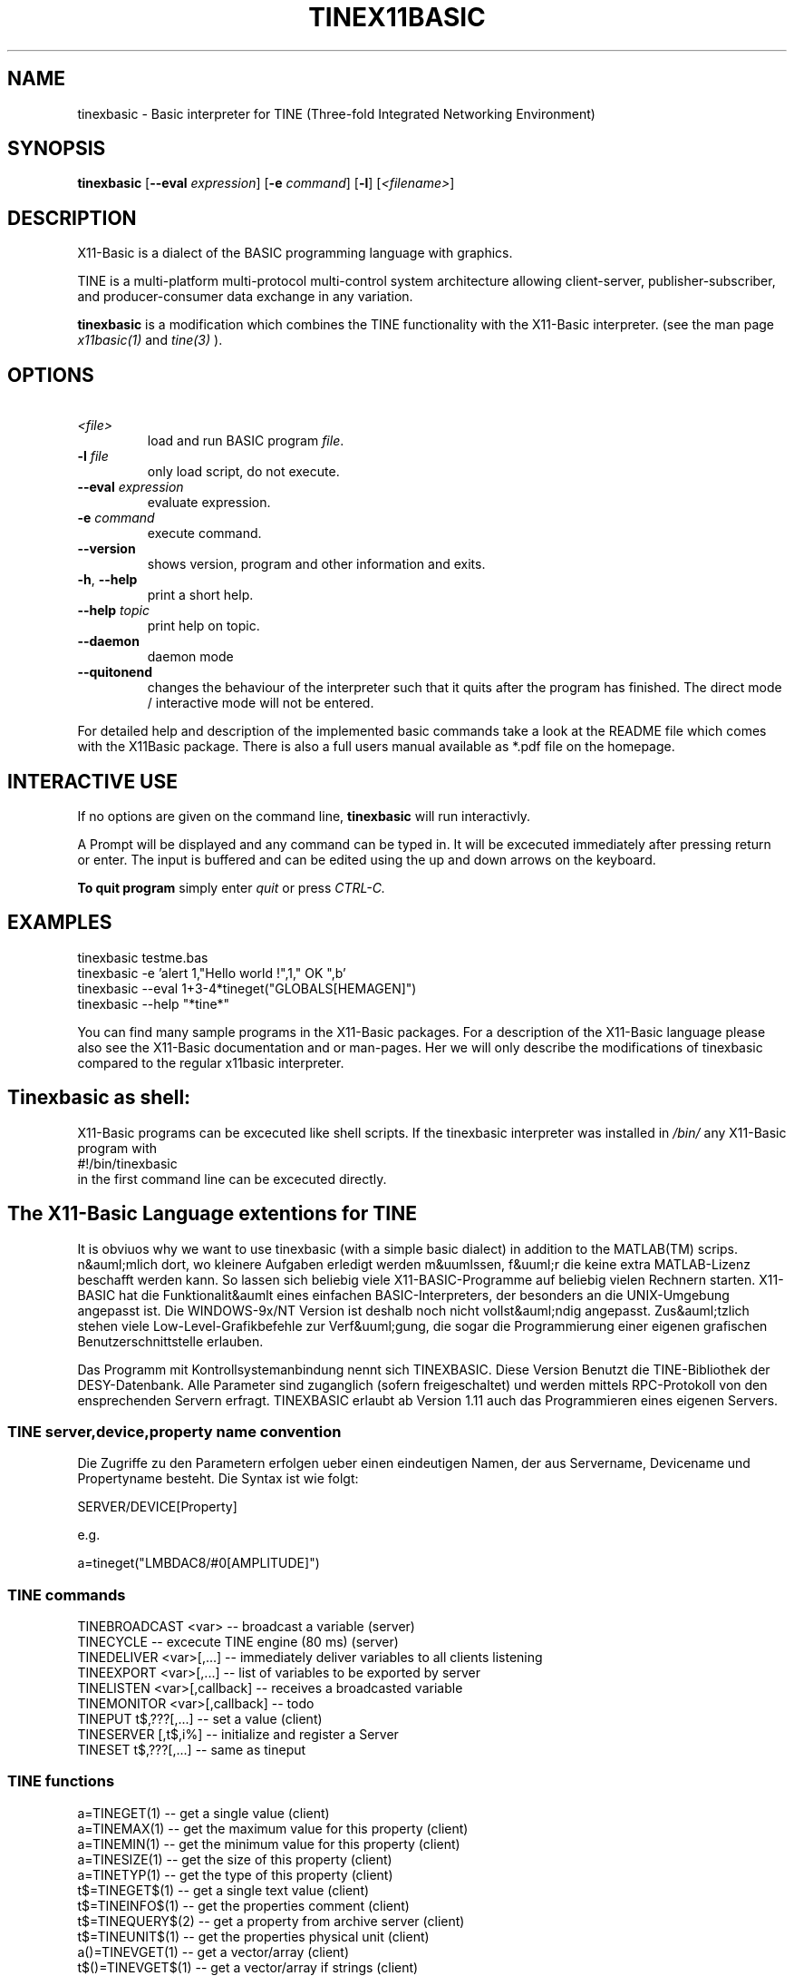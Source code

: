 .TH TINEX11BASIC 1 10-Aug-2004 "Version 1.13" "X11-Basic"
.SH NAME
tinexbasic \- Basic interpreter for TINE (Three-fold Integrated Networking 
Environment)
.SH SYNOPSIS
.B tinexbasic
[\fB\-\-eval\fR \fIexpression\fR]
[\fB\-e\fR \fIcommand\fR]
[\fB\-l\fR]
[\fI<filename>\fR]


.SH DESCRIPTION

X11-Basic is a dialect of the BASIC programming language with graphics.


TINE is a multi-platform multi-protocol multi-control system architecture
allowing client-server, publisher-subscriber, and producer-consumer data 
exchange in any variation.

.B tinexbasic 
is a modification which combines the TINE functionality with the
X11-Basic interpreter.
(see the man page 
.I x11basic(1)
and
.I tine(3)
).


.SH OPTIONS
.TP
.BR \ \fI<file>\fR
load and run BASIC program \fIfile\fR.
.TP
.BR \-l " " \fIfile\fR
only load script, do not execute.
.TP
.BR \-\-eval " " \fIexpression\fR
evaluate expression.
.TP
.BR \-e " " \fIcommand\fR
execute command.
.TP
.BR \-\-version
shows version, program and other information and exits.
.TP
.BR \-h ", " \-\-help
print a short help.
.TP
.BR \-\-help " " \fItopic\fR
print help on topic.
.TP
.BR \-\-daemon
daemon mode
.TP
.BR \-\-quitonend
changes the behaviour of the interpreter such that it quits after the program 
has finished. 
The direct mode / interactive mode will not be entered.
.PP
For detailed help and description of the implemented basic commands take a look
at the README file which comes with the X11Basic package. There is also a full
users manual available as *.pdf file on the homepage.

.SH INTERACTIVE USE
If no options are given on the command line, 
.B tinexbasic
will run interactivly.

A Prompt will be displayed and any command can be typed in. It will be
excecuted immediately after pressing return or enter. 
The input is buffered and can be edited using the up and down 
arrows on the keyboard.
 
.B To quit program
simply enter 
.IR quit
or press 
.IR CTRL-C.
.SH EXAMPLES
.nf
tinexbasic testme.bas
tinexbasic -e 'alert 1,"Hello world !",1," OK ",b'
tinexbasic --eval 1+3-4*tineget("GLOBALS[HEMAGEN]")
tinexbasic --help "*tine*"
.fi

You can find many sample programs in the X11-Basic packages. For a description
of the X11-Basic language please also see the X11-Basic documentation and or
man-pages. Her we will only describe the modifications of tinexbasic compared to
the regular x11basic interpreter. 

.SH Tinexbasic as shell:
X11-Basic programs can be excecuted like shell scripts.
If the tinexbasic interpreter was installed in 
.I /bin/
any X11-Basic program with
.nf
 #!/bin/tinexbasic
.fi
in the first command line can be excecuted directly.

.SH The X11-Basic Language extentions for TINE

It is obviuos why we want to use tinexbasic (with a simple basic dialect) in
addition to the MATLAB(TM) scrips. n&auml;mlich dort, wo kleinere Aufgaben
erledigt werden m&uumlssen, f&uuml;r die keine extra MATLAB-Lizenz beschafft
werden kann. So lassen sich beliebig viele X11-BASIC-Programme auf beliebig
vielen Rechnern starten. X11-BASIC hat die Funktionalit&aumlt eines einfachen
BASIC-Interpreters, der besonders an die UNIX-Umgebung angepasst ist. Die
WINDOWS-9x/NT Version ist deshalb noch nicht vollst&auml;ndig angepasst. 
Zus&auml;tzlich stehen viele Low-Level-Grafikbefehle zur Verf&uuml;gung, die
sogar die Programmierung einer eigenen grafischen Benutzerschnittstelle
erlauben.

Das Programm mit Kontrollsystemanbindung nennt sich TINEXBASIC. Diese Version
Benutzt die TINE-Bibliothek der DESY-Datenbank. Alle Parameter sind zuganglich
(sofern freigeschaltet) und werden mittels RPC-Protokoll von den ensprechenden
Servern erfragt. TINEXBASIC erlaubt ab Version 1.11 auch das Programmieren
eines eigenen Servers.


.SS TINE server,device,property name convention

Die Zugriffe zu den Parametern erfolgen ueber einen eindeutigen Namen, der aus
Servername, Devicename und Propertyname besteht. Die Syntax ist wie folgt:

.nf
SERVER/DEVICE[Property]
.fi

e.g.

.nf
a=tineget("LMBDAC8/#0[AMPLITUDE]")
.fi


.SS TINE commands

.nf
TINEBROADCAST <var>          -- broadcast a variable (server)
TINECYCLE                    -- excecute TINE engine (80 ms) (server)
TINEDELIVER <var>[,...]      -- immediately deliver variables to all clients listening
TINEEXPORT <var>[,...]       -- list of variables to be exported by server
TINELISTEN <var>[,callback]  -- receives a broadcasted variable
TINEMONITOR <var>[,callback] -- todo
TINEPUT t$,???[,...]    -- set a value (client)
TINESERVER [,t$,i%]     -- initialize and register a Server
TINESET t$,???[,...]    -- same as tineput
.fi



.SS TINE functions
.nf
a=TINEGET(1)    -- get a single value (client)
a=TINEMAX(1)    -- get the maximum value for this property (client)
a=TINEMIN(1)    -- get the minimum value for this property (client)
a=TINESIZE(1)   -- get the size of this property (client)
a=TINETYP(1)    -- get the type of this property (client)
t$=TINEGET$(1)  -- get a single text value (client)
t$=TINEINFO$(1)   -- get the properties comment (client)
t$=TINEQUERY$(2)  -- get a property from archive server (client)
t$=TINEUNIT$(1)   -- get the properties physical unit (client)
a()=TINEVGET(1)   -- get a vector/array (client)
t$()=TINEVGET$(1) -- get a vector/array if strings (client)
a()=tinehistory(3)-- get values from archive server (client)
.fi

.SS TINE system variable
.nf
a=CCSERR     -- TINE error code in case of errors
.fi

.SS Client application

Data acquistion can either be synchronous (e.g. tineget) where execution is
blocked until a call completes, or asynchronous (e.g. tinemonitor) where the
results of a call are given to a callback routine upon completion. Data can
also be 'monitored' asynchronously either at a supplied polling rate or upon
data change. 

.B Get the value of a Propery from a server</H3>

.nf
.I a=TINEGET("<Parameter>")
.I a$=TINEGET$("<Parameter>") 
.fi

R&uuml;ckgabewert ist der Wert des entsprechenden Parameters. Falls
ein Fehler aufgetreten ist, wird Null zur&uuml;ckgegeben, bzw. bei Zeichenketten die Zeichenkette
"<ERROR>".

.B Vektorparameter (Array) abfragen

.nf
.I a()=TINEVGET("<Parameter>" [, <Anzahl der Werte>[,<offset>]])
.I b$()=TINEVGET$("<Parameter>" [, <Anzahl der Werte>[<Offset>]])
.fi

Die angebene Anzahl an Werten wird als Vektor zur&uuml;ckgegeben. Falls ein
Offset angegeben wird, wird ab dem entsprechenden Eintrag des Vektors gelesen.
Das Ergebnis wird einem Feld zugewiesen, welches ggf. umdimensioniert wird. 
Wird die Anzahl der Werte nicht angegeben, so wird der gesamte Vektor gelesen.
Der erste Eintrag des Property-Vektors findet sich dann in a(0). Der letzte in
a(n-1).


.B Parameter setzen

.nf
.I TINEPUT Parameter$, Wert
.I TINEPUT Parameter$, Wert$
.I TINEPUT Parameter$, Wert()
.fi

Der angebene Parameter wird auf die angebenen Werte gesetzt. Bitte vorsichtig,
damit nicht der Beschleunigerbetrieb gestoert wird. Der Schreibzugriff muss
freigegeben werden.

.B Parameter-Vektor setzen

.nf
.I TINEVPUT Parameter$, Werte()[,n[,o]] 
.I TINEVPUT Parameter$, Werte$()[,n[,o]]
.fi

Der angebene Parameter wird auf die angebenen Werte gesetzt. n=Anzahl der zu
setzenden Werte, o=Offset.

.B Minimum und Maximum eines Parameters abfragen
.nf

.I a=TINEMIN("<Parameter>")
.I b=TINEMAX("<Parameter>")
.fi

Falls ein Fehler auftritt, wird Null zur&uuml;ckgegeben.

.B Maximalzahl der Werte (Vektorlaenge) eines Parameters zur&uuml;ckgeben

.I s=TINESIZE("&lt;Parameter>")

Es wird die Anzahl der Werte zur&uuml;ckgegeben, die f&uuml;r diesen
Parameter definiert ist, zur&uuml;ckgegeben. Falls ein Fehler auftritt,
wird Null zur&uuml;ckgegeben.

.B Werte aus dem Parameter-Archiv erfragen

.I a()=TINEHISTORY("HISTORY/#0[HEMAGEN]",startzeit,stopzeit)

.I startzeit
und 
.I stopzeit 
werden als UNIX-Timestamps angegeben.
Diese Werte (siehe auch 
.B TIMER, 
.B STIMER
) geben Datum und Zeit 
als die Anzahl der Sekunden ab 01.01.1970 00:00 an.

.I a()
ist anschliessend eine 2-dimensionale Matrix, wobei in der Spalte 1
die Zeitstamps und in Spalte 0 die Parameterwerte gespeichert sind.

.I a(i,1)
Zeitwerte,

.I a(i,0) 
Parameterwerte.

.I anz=DIM?(a())/2 
ergibt die Anzahl der gelieferten Werte. 

Bemerkung: Es koennen nur Maximal 8000 Werte zurueckgeliefert werden, deshalb
sollte der Zeitbereich nicht zu gross gewaehlt sein. Groessere Zeitbereiche
muss man in kleinen Haeppchen abfragen.

.B Beliebigen Wert aus dem Parameter-Archiv erfragen

.I a$=TINEQUERY$("HEHISTORY/#0[HEVACS.NAM]",zeit)

Diese Funktion kann einen Parameter oder ein Array aus dem Archiv lesen, wobei ein
Zeitpunkt uebergeben werden kann. Zurueckgeliefert wird immer ein String, er enthaellt alle 
Rueckgabewerte als Byte-Stream, also z.B. einen Float als 4 Byte String. 
Er kann mit 
.I CVS() 
konvertiert werden.

Mit 
.I zeit
wird ein UNIX-Timestamp angegeben.
Diese Werte (siehe auch 
.I TIMER,
.I STIMER
) geben Datum und Zeit 
als die Anzahl der Sekunden ab 01.01.1970 00:00 an.

Bemerkung: Die Groesse des Datenpuffers ist auf 64 kBytes beschraenkt.

.SS Server application

A simple TINE server can look like this:

.nf
TINESERVER "MYSERVER"
TINEEXPORT a,b,c
DO
  oa=a
  TINECYCLE
  IF a<>oa
    PRINT "Variable has changd: ",a
  ENDIF
  EXIT IF a=13
LOOP
QUIT
.fi


.B Server registration

.I TINESERVER name$[,portoffset]

Meldet den Server unter dem Namen name$ an. Ab jetzt ist er in der gesamten 
TINE-Umgebung (definiert durch den ENS) unter diesem Namen bekannt. Optional
kann ein Port-Offset angegeben werden, default ist 0. Jeder Server auf einem
Rechner muss einen anderen Port-Offset haben, sonst funktioniert die Verbindung
nicht.

.B Export Properties

.I TINEEXPORT <var1>[,<var2>,...]

Bestimmt, welche X11-Basic Variablen vom Server exportiert werden sollen. 
Der Inhalt dieser Variablen kann dann von den Clients gelesen oder veraendert
werden. 

.I TINEDELIVER <var1>[,<var2>,...]

Schedules the given properties for immediate delivery to all attached clients.

When clients are attached to a particular property, they have specified a 
polling rate, which defines the maximum latency for receiving updates at the 
client side. This is usually fine. However, if a server knows that important 
data have changed and which properties depend on these data, it can signal the 
scheduler to call the given properties immediately and send the data to all 
attached callers, regardless of their registered polling rates. In this way, a 
server can signal an event to its attached clients.

.B Listen and Broadcast properties

Fuer die Schnelle Daten"ubertragung stellt TINE noch einen zweiten Mechanismus
zur Verf"ugung, welcher MULTICAST-f"ahig ist. Daten"ubertragungsraten bis zu 50
Hz sind m"oglich, sofern die Netzwerkgeschwingikeit dies erlaubt. Nachteil: Es
wird nicht garantiert, dass die Daten auch beim Empfaenger ankommen.

.I TINEBROADCAST <var>

Sendet den Inhalt der Variable var unter ihrem Variablennamen aus. 
TINEBROADCAST MYVAR wird also das Keywort MYVAR fuer eine Datensendung
verwenden. 

.I TINELISTEN <var>[,callback]

Empfaengt den Inhalt der Variable var unter ihrem Variablennamen.
Optional kann eine callback-Prozedur angegeben werden, welche nach Empfang eines
Datums ausgefuehrt wird.

TINELISTEN kann nur funktionieren, wenn auch TINECYCLE verwendet wird. die
maximale Zeit zwischen zwei TINECYCLE Anweisungen sollte 100 ms nicht
ueberschreiten, damit es nicht zu Datenverlusten kommt. 

.B Serveranfragen bearbeiten

Damit Client-Anfragen auch bearbeitet werden koennen, muss der Server abundzu
(moeglichst alle 100 ms) das Kommando

.I TINECYCLE

ausfuehren. 

.SS Variables

There is one new variable:

.I ccs_err
which holds the TINE error code after a command excecution. 

The interpretation of these error codes is as follows:

.nf
 0 "success",
 1 "illegal line number",
 2 "illegal format specification",
 3 "illegal arithmetic expression",
 4 "ambiguous command",
 5 "illegal delimiter",
 6 "attempt to divide by zero",
 7 "working area full",
 8 "nonexistent name",
 9 "wrong variable type",
10 "resources exhausted",
11 "command not properly terminated",
12 "not allocated",
13 "nonexistent line addressed",
14 "illegal data size",
15 "error in IF command",
16 "escape typed",
17 "illegal EDIT command",
18 "illegal ASK command",
19 "hardware operation in progress",
20 "argument list error",
21 "file error",
22 "resort to stream transport",
23 "array dimension error",
24 "square root of neg.number",
25 "data buffer too small",
26 "string too long",
27 "IPX socket error",
28 "net read error",
29 "call not ready",
30 "invalid transport size",
31 "LOGARITHM argument <= 0",
32 "device not connected",
33 "unauthorised action",
34 "hardware error",
35 "illegal equipment number",
36 "illegal property",
37 "value out of range",
38 "not implemented yet",
39 "no such computer",
40 "result string filled",
41 "syntax error",
42 "no such file",
43 "File already exists",
44 "No file space",
45 "Link not open",
46 "remitted data lost",
47 "end of file",
48 "archive in progress",
49 "server name in use",
50 "no such column",
51 "out of client memory",
52 "Defined function area full",
53 "Syntax error in DEFINE command",
54 "illegal $SET command",
55 "String Function failure",
56 "illegal concatenation",
57 "Error in $IF command",
58 "Error in $ASK command",
59 "String expected",
60 "out of local memory",
61 "out of shared memory",
62 "invalid structure tag",
63 "invalid index",
64 "illegal equipment name",
65 "failure in datalink software",
66 "code failure",
67 "bracket missing",
68 "wrong hexadecimal number",
69 "wrong octal number",
70 "illegal character",
71 "illegal relational operator",
72 "command not allowed here",
73 "illegal read/write attempted",
74 "out of server memory",
75 "database not loaded",
76 "illegal command",
77 "resources exhausted",
78 "file not open",
79 "SEDAC error",
80 "no serial SEDAC loop",       /*1..3*/
81 "semaphore error",
82 "driver not installed",
83 "COMx port_not_available",
84 "scanner error",
85 "semaphore blocked",
86 "Non existent Element",
87 "Non existent Fec",
88 "Non existent Client",
89 "Unable to lock the memory",
90 "Server not responding",
91 "Command not posted",
92 "Command not accepted",
93 "operation timeout",
94 "Illegal network protocol",
95 "gpib error",
96 "rs232 error",
97 "operation busy",
98 "connection timeout",
99 "illegal mode",
100 "not owner",
101 "not defined",
102 "net write error",
103 "invalid data",
104 "software error",
105 "access denied",
106 "tcp not supported",
107 "ipx not supported",
108 "tcp host not resolved",
109 "tcp connect error",
110 "tcp socket error",
111 "fpss error",
112 "fpss timeout",
113 "fpss overflow",
114 "link exists",
115 "alarms buffer full",
116 "function not exported",
117 "is switching",
118 "at limit",
119 "get subscription id",
120 "renegotiate contract",
121 "server redirection",
122 "value too high",
123 "value too low",
124 "warn too high",
125 "warn too low",
126 "wait for completion",
127 "cannot select",
128 "has query function",
129 "not signalled",
130 "call redirection",
131 "udp socket error",
132 "mutex error",
133 "data not local"

.fi



.SH Configuration

A tine control system application will need to make use of certain 
configuration settings. A pure client application for instance will need to be
able to resolve addresses for the servers it needs to talk to. A server
application needs to identify itself and potentially change certain parameters
away from their default settings.

Besides direct configuration in the program code, there are some files which
hold information. The Location of the files are set by Environment variables.

.SH ENVIRONMENT

If csv files are used to configure a tine server (normally the case) then the
server application must know where to look for the relevant files. Client
applications as well as server applications need to find the equipment name
server(s). The address of the configured equipment name server is typically
contained in a csv file named 'cshosts.csv'. The application will look in the
working directory for this file unless the environment variable TINE_HOME is
set to point to the default location.


.I TINE_HOME
=/usr/etc/tine/ (for example)

In lieu of this, the addresses of the equipment name servers can also be
supplied via the environment variable TINE_ENS, for instance:

.I TINE_ENS
=131.169.120.41:131.169.120.46


If a server application uses csv configuration files it will look for them in
its working directory unless the environment variable FEC_HOME is set (the
legacy variable FECDB still works as well). For example


.I FEC_HOME
=~/server/database/

will instruct the server to look in the directory for all relevant startup
files. In addition, if the server is maintaining a local history it will use
the FEC_HOME area as a repository unless the variable HISTORY_HOME (legacy:
HISTORYDB) is set (a good idea!).

.I HISTORY_HOME
=/localhome/fecadmin/hepbpm/HISTORY/ (for example)

A server will likewise put its log files inside the FEC_HOME directory unless
the environment variable FEC_LOG is also set. For instance,

.I FEC_LOG
=~/log

The default log depth (before rotating) is 500 lines. This also can be
configured via an environment variable, LOGDEPTH, e.g.

.I LOGDEPTH
=5000

.SH FILES

All Files are csv-Files (comma separated variables) 

.SS TINE Server Startup Configuration CSV Files

We shall discuss the startup .csv files in some detail below. In theory,
tinexbasic
can run fine without using a single startup .csv file (although in
practice you probably will want to make use of some subset of them). The
location of these files is generally given by the environment setting FEC_HOME.
The exception is cshosts.csv, whose location is given by TINE_HOME. This is due
to the fact that a server is momentarily a client to the name server upon
startup.

Most servers will make use of the two .csv files, namely 'cshosts.csv' and
'fecid.csv'. As mentioned above, 'cshosts.csv' is a
configuration file common to the client as well as the server substructure and
serves only to provide the address(es) of the TINE Equipment Name Server(s)
(ENS).

.SS Common Configuration CSV Files

.I cshosts.csv 
the identity and address of the equipment name server (ENS). 
This is a special server which resolves TINE names into server addresses 
and process names, and has nothing to do with the domain name server (dns). 
e.g.

.nf
FecName,Protocol,FecNetwork,FecNode,IPaddr,OS,Description,Location,Hardware,Responsible
ENS#0,3,83a97800,00a0246a3852,131.169.120.41,LINUX,Hera Name Server,Bldg 30a 1st Floor,Watchdog,P.Duval (PKTR)
ENS#1,3,83a97800,0060978f1f5b,131.169.120.46,LINUX,Hera Name Server,Bldg 30a 1st Floor,Watchdog,P.Duval (PKTR)
.fi

o IF MISSING: tinexbasic does not know the identity of the name server 
 and cannot register itself as a server or query the name server for 
 names as a client.
o ALTERNATIVES: 
 3) Clients can fall back on the local database files. If a server 
   is already entered in the name server's database, 
   then it does not need to "plug" itself into the system. 
 4) Addresses can also be entered by hand on the name server or via 
   the Fec administration tool.
o ENVIRONMENT: variable TINE_HOME points to location; if not set the 
 working directory is searched.

.SS FEC-specific Configuration CSV Files

.I ipbcast.csv 
gives the list of IP networks on which the server is to send 
broadcasts. The server can send data to the network as network globals 
(producer-consumer mode) or as a network link (publish-produce). If 
multicast is enabled this will occur via multicast. In addition, the 
data will be broadcasted on the subnets found inside the ipbcast.csv 
file.

.nf
SUBNET
131.169.150.255
131.169.121.255
131.169.120.255
131.169.110.255
131.169.9.255
.fi

o IF MISSING: The server will not honor requests to send data as IP 
 broadcasts.
o ENVIRONMENT: variable FEC_HOME (or FECDB) points to location; if 
 not set the working directory is searched.


.I alias.csv 
gives a list of alias names which the server will honor. If 
present, this list is maintained in a hash table and is checked against 
the requested PROPERTY, the requested DEVICE, and the requested local 
equipment module name.

.nf
NAME,ALIAS
SINE,COSINE
TEST,LINE
SINEDEV_0,DEV0
SINEDEV_2,DEV2
.fi

o IF MISSING: The server will not make use of any alias names.
o ENVIRONMENT: variable FEC_HOME points to location; if not set the 
 working directory is searched.

.I almwatch.csv 
gives a list of properties and value thresholds for setting  value_too_high and
value_too_low alarms. A "warning" threshold  can also be supplied to set
warn_too_high and warn_too_low alarms.

.nf
LOCALNAME,DEVICENAME,PROPERTY,SIZE,FORMAT,SEVERITY,HIGH,LOW,HIGHWARN,LOWWARN
SINEQM,#0,SINE,10,Float,15,500,0,400,10
.fi

o IF MISSING: The server will not automatically check and issue 
 "threshold" exceeded alarms.
o ENVIRONMENT: variable FEC_HOME points to location; if not set the 
 working directory is searched.


.I history.csv 
gives properties that are to be used for in the local archive 
server. e.g.

.nf
Index,Export Name,Local Name,Property,Device,Data Length,Format,Heartbeat,Polling Rate,Archive Rate,Tolerance,Short Depth,Long Depth
1,BPM,BPMEQM,ORBIT.X,WL197,300,float,18000,1000,10,10%,600,1
2,BPM,BPMEQM,ORBIT.Y,WL197,300,float,18000,1000,10,10%,600,1
.fi

o IF MISSING: The server will not maintain any histories in its local 
 archive server.
o ENVIRONMENT: variable HISTORY_HOME (or HISTORYDB) points to 
 location; if not set then FEC_HOME points to location; if still not 
 set the working directory is searched.


.SS Equipment Module-specific Configuration CSV Files

.I <eqm>-alarms.csv 
gives the alarm definitions pertaining to the specified 
equipment function, where <eqm> refers to the 6-character local 
(internal) name. e.g.

.nf
ALARMTAG,ALARMCODE,ALARMMASK,SEVERITY,DATAFORMAT,DATAARRAYSIZE,ALARMTEXT,DEVICETEXT,DATATEXT,URL,ALARMSYSTEM
BPM SEDAC error,79,0,1,short,3,Replace sedac module,BPM Module,"line,crate,subaddress",mst.desy.de/hepbpm/alarms,650
Threshold exceeded,512,0,1,short,14,Beam dump pending,BPM Module,threshold value,mst.desy.de/hepbpm/alarms,650
.fi

o IF MISSING: The FEC has no knowledge of alarm information. You can 
 still set and clear alarms. But all alarms will have severity 0, 
 and an alarm Tag of "undefined".
o ENVIRONMENT: variable FEC_HOME points to location; if not set the 
 working directory is searched.


.SS FEC-specific Security CSV Files

.I users.csv 
gives the list of allowed users with WRITE access to your FEC. e.g.

.nf
USERNAME
HERA_CONSOLE
SMITH
JONES
.fi

This provides a 'soft' security against the accidental changing of  settings
from unauthorized users. It is however easy to circumvent this  security layer.

o IF MISSING: All users have WRITE access to your FEC.
o ENVIRONMENT: variable FEC_HOME points to location; if not set the 
 working directory is searched.

.I ipnets.csv 
gives the list of IP networks (and/or hosts) with WRITE 
access to your server. e.g.
.nf
SUBNET
131.169.150.255
131.169.121.255
131.169.120.255
131.169.110.255
131.169.9.255
.fi

This provides a 'hard' security against the changing of settings from 
unauthorized networks or stations. The list of IP address can refer to an entire
subnet (last byte = '.255') or specific stations.

o IF MISSING: All ip addresses have WRITE access to your FEC.
o ENVIRONMENT: variable FEC_HOME points to location; if not set the 
 working directory is searched.



.SH VERSION
Page was created for V.1.13
.SH BUG REPORTS    

If you find a bug in the X11-Basic interpreter or the TINE-Implementation, you
should report it. But first, you should make sure that it really is a bug, and
that it appears in the latest version of the TINE-X11-Basic package that you
have.

Once you have determined that a bug actually exists, mail a bug report to
kollo@users.sourceforge.net. If you have a fix, you are welcome to mail that as
well! Suggestions may be mailed to the X11-Basic bug tracking system.

Comments and bug reports concerning this manual page should be directed to
kollo@users.sourceforge.net.

.SH AUTHOR
Markus Hoffmann <kollo@users.sourceforge.net>

.SH COPYRIGHT
Copyright (C) 1997-2006 Markus Hoffmann <kollo@users.sourceforge.net>

This program is free software; you can redistribute it and/or modify it under
the terms of the GNU General Public License as published by the Free Software
Foundation; either version 2 of the License, or (at your option) any later
version.

This program is distributed in the hope that it will be useful, but WITHOUT ANY
WARRANTY; without even the implied warranty of MERCHANTABILITY or FITNESS FOR A
PARTICULAR PURPOSE. See the GNU General Public License for more details.

.SH SEE ALSO
x11basic(1), xbasic(1), tine(3)
